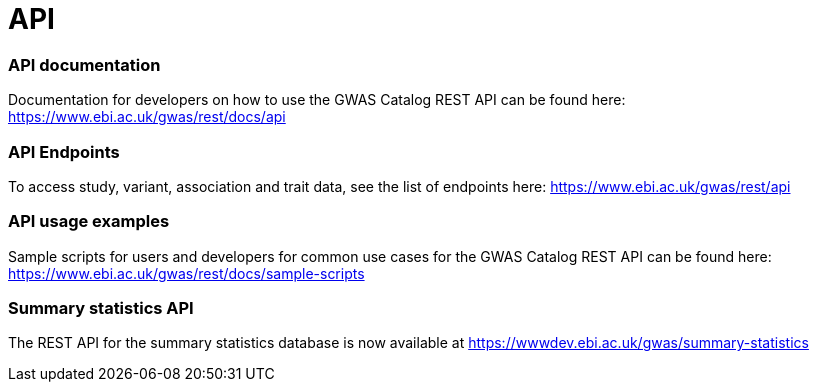 = API

=== API documentation

Documentation for developers on how to use the GWAS Catalog REST API can be found here: https://www.ebi.ac.uk/gwas/rest/docs/api

=== API Endpoints

To access study, variant, association and trait data, see the list of endpoints here: https://www.ebi.ac.uk/gwas/rest/api

=== API usage examples

Sample scripts for users and developers for common use cases for the GWAS Catalog REST API can be found here: https://www.ebi.ac.uk/gwas/rest/docs/sample-scripts

=== Summary statistics API

The REST API for the summary statistics database is now available at https://wwwdev.ebi.ac.uk/gwas/summary-statistics
